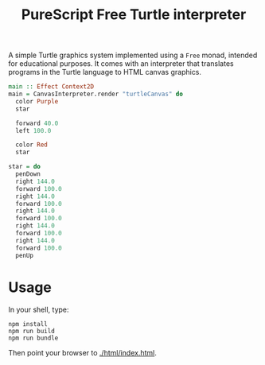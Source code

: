 #+title: PureScript Free Turtle interpreter

A simple Turtle graphics system implemented using a ~Free~ monad, intended for educational purposes. It comes with an interpreter that translates programs in the Turtle language to HTML canvas graphics.

[[file:img/two-stars.png]]

#+BEGIN_SRC purescript
main :: Effect Context2D
main = CanvasInterpreter.render "turtleCanvas" do
  color Purple
  star

  forward 40.0
  left 100.0

  color Red
  star

star = do
  penDown
  right 144.0
  forward 100.0
  right 144.0
  forward 100.0
  right 144.0
  forward 100.0
  right 144.0
  forward 100.0
  right 144.0
  forward 100.0
  penUp
#+END_SRC

*  Usage

In your shell, type:

: npm install
: npm run build
: npm run bundle

Then point your browser to [[./html/index.html]].
